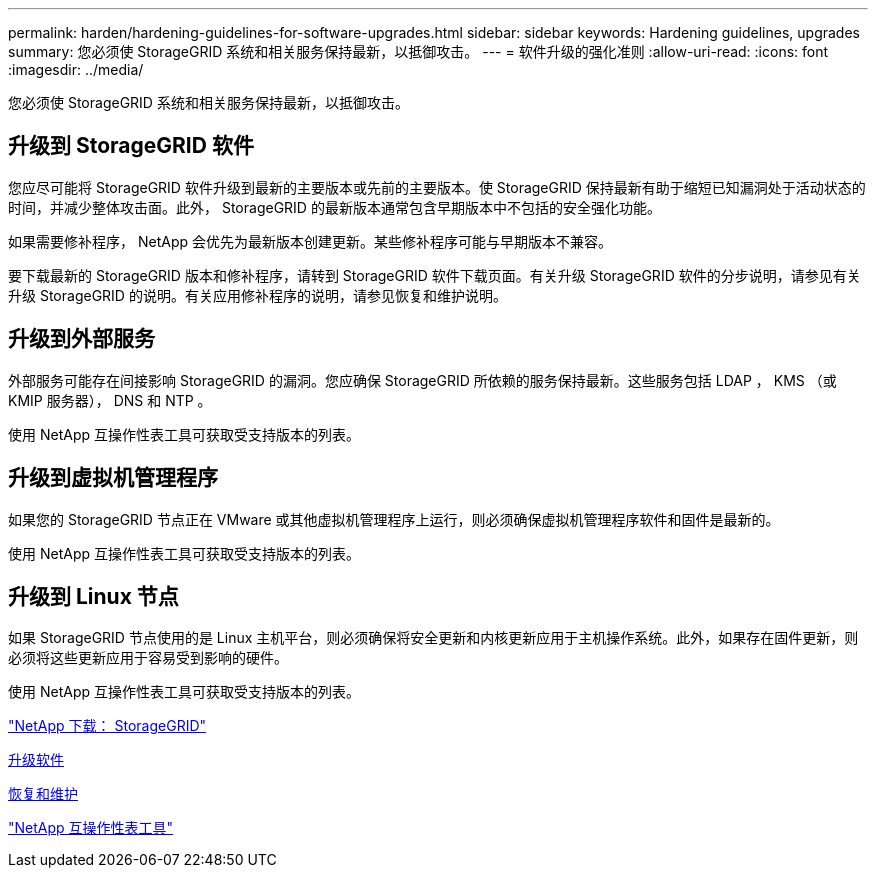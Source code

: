 ---
permalink: harden/hardening-guidelines-for-software-upgrades.html 
sidebar: sidebar 
keywords: Hardening guidelines, upgrades 
summary: 您必须使 StorageGRID 系统和相关服务保持最新，以抵御攻击。 
---
= 软件升级的强化准则
:allow-uri-read: 
:icons: font
:imagesdir: ../media/


[role="lead"]
您必须使 StorageGRID 系统和相关服务保持最新，以抵御攻击。



== 升级到 StorageGRID 软件

您应尽可能将 StorageGRID 软件升级到最新的主要版本或先前的主要版本。使 StorageGRID 保持最新有助于缩短已知漏洞处于活动状态的时间，并减少整体攻击面。此外， StorageGRID 的最新版本通常包含早期版本中不包括的安全强化功能。

如果需要修补程序， NetApp 会优先为最新版本创建更新。某些修补程序可能与早期版本不兼容。

要下载最新的 StorageGRID 版本和修补程序，请转到 StorageGRID 软件下载页面。有关升级 StorageGRID 软件的分步说明，请参见有关升级 StorageGRID 的说明。有关应用修补程序的说明，请参见恢复和维护说明。



== 升级到外部服务

外部服务可能存在间接影响 StorageGRID 的漏洞。您应确保 StorageGRID 所依赖的服务保持最新。这些服务包括 LDAP ， KMS （或 KMIP 服务器）， DNS 和 NTP 。

使用 NetApp 互操作性表工具可获取受支持版本的列表。



== 升级到虚拟机管理程序

如果您的 StorageGRID 节点正在 VMware 或其他虚拟机管理程序上运行，则必须确保虚拟机管理程序软件和固件是最新的。

使用 NetApp 互操作性表工具可获取受支持版本的列表。



== 升级到 Linux 节点

如果 StorageGRID 节点使用的是 Linux 主机平台，则必须确保将安全更新和内核更新应用于主机操作系统。此外，如果存在固件更新，则必须将这些更新应用于容易受到影响的硬件。

使用 NetApp 互操作性表工具可获取受支持版本的列表。

https://mysupport.netapp.com/site/products/all/details/storagegrid/downloads-tab["NetApp 下载： StorageGRID"^]

xref:../upgrade/index.adoc[升级软件]

xref:../maintain/index.adoc[恢复和维护]

https://mysupport.netapp.com/matrix["NetApp 互操作性表工具"^]
